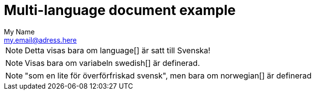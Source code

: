 :language: Swedish
:!english:
:swedish:
:!danish:
:norwegian:
= Multi-language document example
My Name <my.email@adress.here>

////
First example uses a shared variable that can only be set to one language
////

ifeval::["{language}" == "English"]
[NOTE]
====
Only show me if the language is set to English!
====
endif::[]

ifeval::["{language}" == "Swedish"]
[NOTE]
====
Detta visas bara om language[] är satt till Svenska!
====
endif::[]


ifeval::["{language}" == "Danish"]
[NOTE]
====
"oförståeligt uttal"
====
endif::[]

ifeval::["{language}" == "Norwegian"]
[NOTE]
====
"som en lite för överförfriskad svensk"
====
endif::[]

////
The second example checks if a variable has been defined or not,
allowing for multiple blocks to be shown by defining them.
////

ifdef::english[]
[NOTE]
====
Only shown if the variable english[] has been set!
====
endif::[]

ifdef::swedish[]
[NOTE]
====
Visas bara om variabeln swedish[] är definerad.
====
endif::[]


ifdef::danish[]
[NOTE]
====
"oförståeligt uttal", men bara om danish[] är definerad.
====
endif::[]

ifdef::norwegian[]
[NOTE]
====
"som en lite för överförfriskad svensk", men bara om norwegian[] är definerad
====
endif::[]